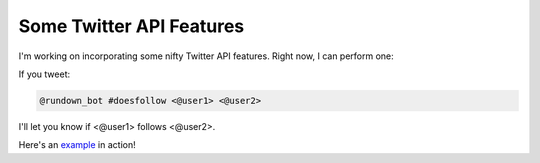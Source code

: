Some Twitter API Features
=========================

I'm working on incorporating some nifty Twitter API features. Right now, I can perform one:

If you tweet:

.. code-block:: bash

  @rundown_bot #doesfollow <@user1> <@user2>


I'll let you know if <@user1> follows <@user2>.

Here's an example_ in action!



.. _example: https://twitter.com/goosemath1/status/1369042507926016011
